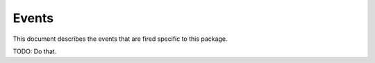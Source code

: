 ========
 Events
========

This document describes the events that are fired specific to this
package.

TODO: Do that.

